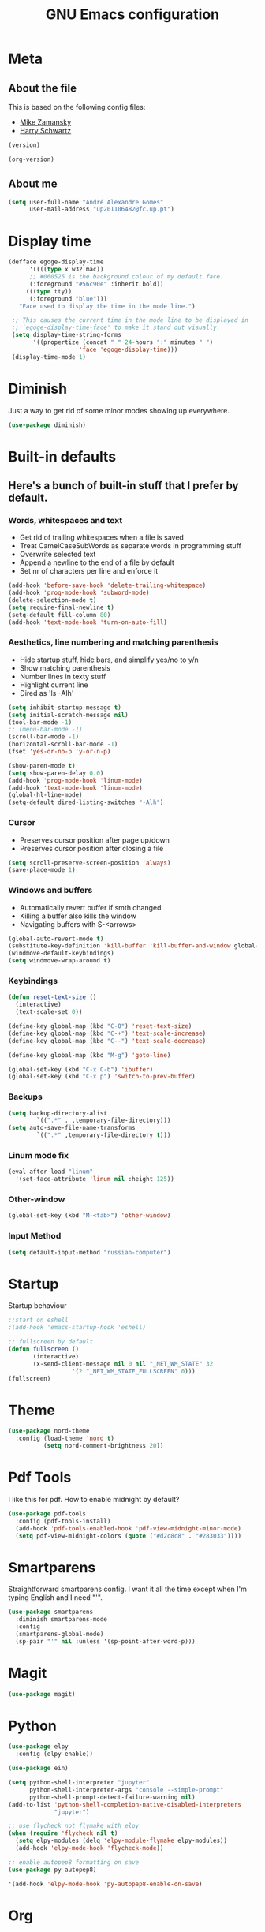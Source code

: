 #+TITLE: GNU Emacs configuration
#+OPTIONS: num:nil toc:nil
#+DESCRIPTION: Loading emacs configuration using org-babel

* Meta
** About the file
This is based on the following config files:
- [[https://github.com/zamansky/using-emacs/blob/master/myinit.org][Mike Zamansky]]
- [[https://github.com/hrs/dotfiles/blob/master/emacs/.emacs.d/configuration.org][Harry Schwartz]]

#+BEGIN_SRC emacs-lisp
  (version)
#+END_SRC

#+RESULTS:
: GNU Emacs 25.2.2 (x86_64-pc-linux-gnu, GTK+ Version 3.22.21)
:  of 2017-09-22, modified by Debian

#+BEGIN_SRC emacs-lisp
  (org-version)
#+END_SRC

#+RESULTS:
: 9.2

** About me
#+BEGIN_SRC emacs-lisp
  (setq user-full-name "André Alexandre Gomes"
        user-mail-address "up201106482@fc.up.pt")
#+END_SRC
* Display time
#+BEGIN_SRC emacs-lisp
  (defface egoge-display-time
        '((((type x w32 mac))
        ;; #060525 is the background colour of my default face.
        (:foreground "#56c90e" :inherit bold))
       (((type tty))
        (:foreground "blue")))
     "Face used to display the time in the mode line.")

   ;; This causes the current time in the mode line to be displayed in
   ;; `egoge-display-time-face' to make it stand out visually.
   (setq display-time-string-forms
         '((propertize (concat " " 24-hours ":" minutes " ")
                      'face 'egoge-display-time)))
   (display-time-mode 1)
#+END_SRC
* Diminish
Just a way to get rid of some minor modes showing up everywhere.
#+BEGIN_SRC emacs-lisp
(use-package diminish)
#+END_SRC
* Built-in defaults
** Here's a bunch of built-in stuff that I prefer by default.
*** Words, whitespaces and text
- Get rid of trailing whitespaces when a file is saved
- Treat CamelCaseSubWords as separate words in programming stuff
- Overwrite selected text
- Append a newline to the end of a file by default
- Set nr of characters per line and enforce it
#+BEGIN_SRC emacs-lisp
  (add-hook 'before-save-hook 'delete-trailing-whitespace)
  (add-hook 'prog-mode-hook 'subword-mode)
  (delete-selection-mode t)
  (setq require-final-newline t)
  (setq-default fill-column 80)
  (add-hook 'text-mode-hook 'turn-on-auto-fill)
#+END_SRC
*** Aesthetics, line numbering and matching parenthesis
- Hide startup stuff, hide bars, and simplify yes/no to y/n
- Show matching parenthesis
- Number lines in texty stuff
- Highlight current line
- Dired as 'ls -Alh'
#+BEGIN_SRC emacs-lisp
  (setq inhibit-startup-message t)
  (setq initial-scratch-message nil)
  (tool-bar-mode -1)
  ;; (menu-bar-mode -1)
  (scroll-bar-mode -1)
  (horizontal-scroll-bar-mode -1)
  (fset 'yes-or-no-p 'y-or-n-p)

  (show-paren-mode t)
  (setq show-paren-delay 0.0)
  (add-hook 'prog-mode-hook 'linum-mode)
  (add-hook 'text-mode-hook 'linum-mode)
  (global-hl-line-mode)
  (setq-default dired-listing-switches "-Alh")
#+END_SRC
*** Cursor
- Preserves cursor position after page up/down
- Preserves cursor position after closing a file
#+BEGIN_SRC emacs-lisp
  (setq scroll-preserve-screen-position 'always)
  (save-place-mode 1)
#+END_SRC
*** Windows and buffers
- Automatically revert buffer if smth changed
- Killing a buffer also kills the window
- Navigating buffers with S-<arrows>
#+BEGIN_SRC emacs-lisp
  (global-auto-revert-mode t)
  (substitute-key-definition 'kill-buffer 'kill-buffer-and-window global-map)
  (windmove-default-keybindings)
  (setq windmove-wrap-around t)
#+END_SRC
*** Keybindings
#+BEGIN_SRC emacs-lisp
    (defun reset-text-size ()
      (interactive)
      (text-scale-set 0))

    (define-key global-map (kbd "C-0") 'reset-text-size)
    (define-key global-map (kbd "C-+") 'text-scale-increase)
    (define-key global-map (kbd "C--") 'text-scale-decrease)

    (define-key global-map (kbd "M-g") 'goto-line)

    (global-set-key (kbd "C-x C-b") 'ibuffer)
    (global-set-key (kbd "C-x p") 'switch-to-prev-buffer)
#+END_SRC
*** Backups
#+BEGIN_SRC emacs-lisp
  (setq backup-directory-alist
          `((".*" . ,temporary-file-directory)))
  (setq auto-save-file-name-transforms
          `((".*" ,temporary-file-directory t)))
#+END_SRC
*** Linum mode fix
#+BEGIN_SRC emacs-lisp
  (eval-after-load "linum"
    '(set-face-attribute 'linum nil :height 125))
#+END_SRC
*** Other-window
#+BEGIN_SRC emacs-lisp
(global-set-key (kbd "M-<tab>") 'other-window)
#+END_SRC
*** Input Method
#+BEGIN_SRC emacs-lisp
  (setq default-input-method "russian-computer")
#+END_SRC
* Startup
Startup behaviour
#+BEGIN_SRC emacs-lisp
;;start on eshell
;(add-hook 'emacs-startup-hook 'eshell)

;; fullscreen by default
(defun fullscreen ()
       (interactive)
       (x-send-client-message nil 0 nil "_NET_WM_STATE" 32
			      '(2 "_NET_WM_STATE_FULLSCREEN" 0)))
(fullscreen)
#+END_SRC

* Theme
#+BEGIN_SRC emacs-lisp
  (use-package nord-theme
    :config (load-theme 'nord t)
            (setq nord-comment-brightness 20))
#+END_SRC
* Pdf Tools
I like this for pdf.
How to enable midnight by default?

#+BEGIN_SRC emacs-lisp
  (use-package pdf-tools
    :config (pdf-tools-install)
    (add-hook 'pdf-tools-enabled-hook 'pdf-view-midnight-minor-mode)
    (setq pdf-view-midnight-colors (quote ("#d2c8c8" . "#283033"))))
#+END_SRC
* Smartparens
Straightforward smartparens config. I want it all the time except when I'm
typing English and I need "'".
#+BEGIN_SRC emacs-lisp
  (use-package smartparens
    :diminish smartparens-mode
    :config
    (smartparens-global-mode)
    (sp-pair "'" nil :unless '(sp-point-after-word-p)))
#+END_SRC
* Magit
#+BEGIN_SRC emacs-lisp
  (use-package magit)
#+END_SRC
* Python
#+BEGIN_SRC emacs-lisp
  (use-package elpy
    :config (elpy-enable))

  (use-package ein)

  (setq python-shell-interpreter "jupyter"
        python-shell-interpreter-args "console --simple-prompt"
        python-shell-prompt-detect-failure-warning nil)
  (add-to-list 'python-shell-completion-native-disabled-interpreters
               "jupyter")

  ;; use flycheck not flymake with elpy
  (when (require 'flycheck nil t)
    (setq elpy-modules (delq 'elpy-module-flymake elpy-modules))
    (add-hook 'elpy-mode-hook 'flycheck-mode))

  ;; enable autopep8 formatting on save
  (use-package py-autopep8)

  '(add-hook 'elpy-mode-hook 'py-autopep8-enable-on-save)
#+END_SRC
* Org
** Basic Stuff
#+BEGIN_SRC emacs-lisp
  (use-package org
    :config
    (setq org-ellipsis " §")
    (add-hook 'org-mode-hook 'org-indent-mode)

    (setq org-startup-folded (quote content))

    (setq org-directory "~/NextCloud/org/")
    (setq org-mobile-directory "~/NextCloud/mobileorg/")
    (setq org-agenda-files '("~/NextCloud/org"))
    (setq org-mobile-files '("~/NextCloud/org"))
    (setq org-mobile-inbox-for-pull "~/NextCloud/org/from-mobile.org")

    (setq org-todo-keywords '((sequence "TODO(t)" "STARTED(s!)" "WAITING(w@)" "|" "DONE(d!)")))
    (setq org-tag-alist '(("@work" . ?w) ("@home" . ?h) ("laptop" . ?l)))

    (global-set-key "\C-ca" 'org-agenda)
    (setq org-src-fontify-natively t)
    (setq org-src-tab-acts-natively t)
    (setq org-src-window-setup 'current-window)
    (setq org-confirm-babel-evaluate nil)

    (add-to-list 'org-structure-template-alist
                 '("el" "#+BEGIN_SRC emacs-lisp\n?\n#+END_SRC"))
    (add-to-list 'org-structure-template-alist
                 '("py" "#+BEGIN_SRC python\n?\n#+END_SRC")))

  (use-package org-bullets
    :config
    (add-hook 'org-mode-hook (lambda () (org-bullets-mode 1))))
#+END_SRC

#+BEGIN_SRC emacs-lisp
  (setq exec-path (append exec-path '("/usr/bin/tex")))

  (org-babel-do-load-languages
   'org-babel-load-languages
   '((python . t)
     (latex . t)))
#+END_SRC

#+BEGIN_SRC emacs-lisp
  (require 'ox-beamer)
#+END_SRC

#+BEGIN_SRC emacs-lisp
  (use-package org-pdfview)
#+END_SRC
** TODO Let Latex take care of russian
** TODO Org subtree presentation
* Ivy
#+BEGIN_SRC emacs-lisp
  (use-package ivy
    :diminish ivy-mode
    :config
    (ivy-mode 1)
    (setq ivy-use-virtual-buffers t)
    (setq ivy-count-format "(%d/%d) ")
    (setq ivy-extra-directories ()))

  (use-package swiper
    :bind
    ("C-s" . swiper))
#+END_SRC
* Avy
#+BEGIN_SRC emacs-lisp
  (use-package avy
    :bind ("C-r" . avy-goto-word-1))
#+END_SRC
* Company mode
Basic company mode config.

#+BEGIN_SRC emacs-lisp
  (use-package company
    :config (global-company-mode t)
            (setq company-idle-delay 0)
            (setq company-minimum-prefix-length 3)
            (define-key company-active-map (kbd "C-j") 'company-complete)
            (define-key company-active-map (kbd "C-n") 'company-select-next)
            (define-key company-active-map (kbd "C-p") 'company-select-previous))
#+END_SRC
* eww bug
Solves the problem of not rendering Latex properly in eww mode.
#+BEGIN_SRC emacs-lisp
(define-advice shr-parse-image-data (:around (fn &rest args) my-emacs-25-patch)
  "Hackaround for bug#24111 in Emacs 25."
  (if shr-blocked-images
      (apply fn args)
    (cl-letf (((symbol-function 'libxml-parse-xml-region) #'buffer-substring)
              ((symbol-function 'shr-dom-to-xml)          #'identity))
      (apply fn args))))
#+END_SRC
* shell and eshell
Make M-n and M-p more intelligent in shell.

#+BEGIN_SRC emacs-lisp
(eval-after-load 'comint
  '(progn
     ;; originally on C-c M-r and C-c M-s
     (define-key comint-mode-map (kbd "M-p") #'comint-previous-matching-input-from-input)
     (define-key comint-mode-map (kbd "M-n") #'comint-next-matching-input-from-input)
     ;; originally on M-p and M-n
     (define-key comint-mode-map (kbd "C-c M-r") #'comint-previous-input)
     (define-key comint-mode-map (kbd "C-c M-s") #'comint-next-input)))
#+END_SRC

I want eshell to behave like a typical terminal, i.e. I don't want tab to
cycle through different options.

#+BEGIN_SRC emacs-lisp
(add-hook 'eshell-mode-hook
 (lambda ()
   (setq pcomplete-cycle-completions nil)))
#+END_SRC

Ivy in Eshell
#+BEGIN_SRC emacs-lisp
  (add-hook 'eshell-mode-hook
    (lambda ()
      (define-key eshell-mode-map (kbd "<M-tab>") nil)
      (define-key eshell-mode-map (kbd "<tab>")
        (lambda () (interactive) (completion-at-point)))))
#+END_SRC

#+BEGIN_SRC emacs-lisp
  (setq eshell-history-file-name "~/.bash_history")
  (setq eshell-history-size 9999)
#+END_SRC
* YouTube
#+BEGIN_SRC emacs-lisp
(defun youtube-dl ()
(interactive)
(let* ((str (current-kill 0))
       (default-directory "~/Downloads")
       (proc (get-buffer-process (ansi-term "/bin/bash"))))
  (term-send-string
   proc
   (concat "cd ~/Downloads && youtube-dl " str "\n"))))
#+END_SRC
